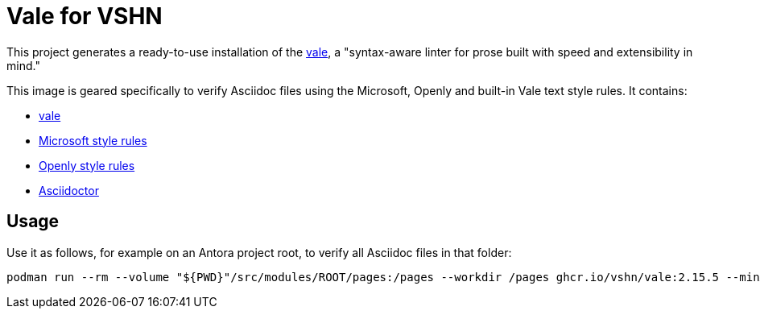 = Vale for VSHN

This project generates a ready-to-use installation of the https://github.com/errata-ai/vale[vale], a "syntax-aware linter for prose built with speed and extensibility in mind."

This image is geared specifically to verify Asciidoc files using the Microsoft, Openly and built-in Vale text style rules. It contains:

* https://github.com/errata-ai/vale[vale]
* https://github.com/errata-ai/Microsoft[Microsoft style rules]
* https://github.com/testthedocs/Openly[Openly style rules]
* https://asciidoctor.org/[Asciidoctor]

== Usage

Use it as follows, for example on an Antora project root, to verify all Asciidoc files in that folder:

[source,bash]
--
podman run --rm --volume "${PWD}"/src/modules/ROOT/pages:/pages --workdir /pages ghcr.io/vshn/vale:2.15.5 --minAlertLevel=error .
--
